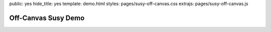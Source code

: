 public: yes
hide_title: yes
template: demo.html
styles: pages/susy-off-canvas.css
extrajs: pages/susy-off-canvas.js


Off-Canvas Susy Demo
====================

.. raw:: html

  <div class="container">
    <header>
      <a href="#left" class="toggle">show-left</a>
      <a href="#right" class="toggle">show-right</a>
      header
    </header>
    <div class="left" id="left">left</div>
    <div class="main">main</div>
    <div class="right" id="right">right</div>
    <footer>footer</footer>
  </div>
